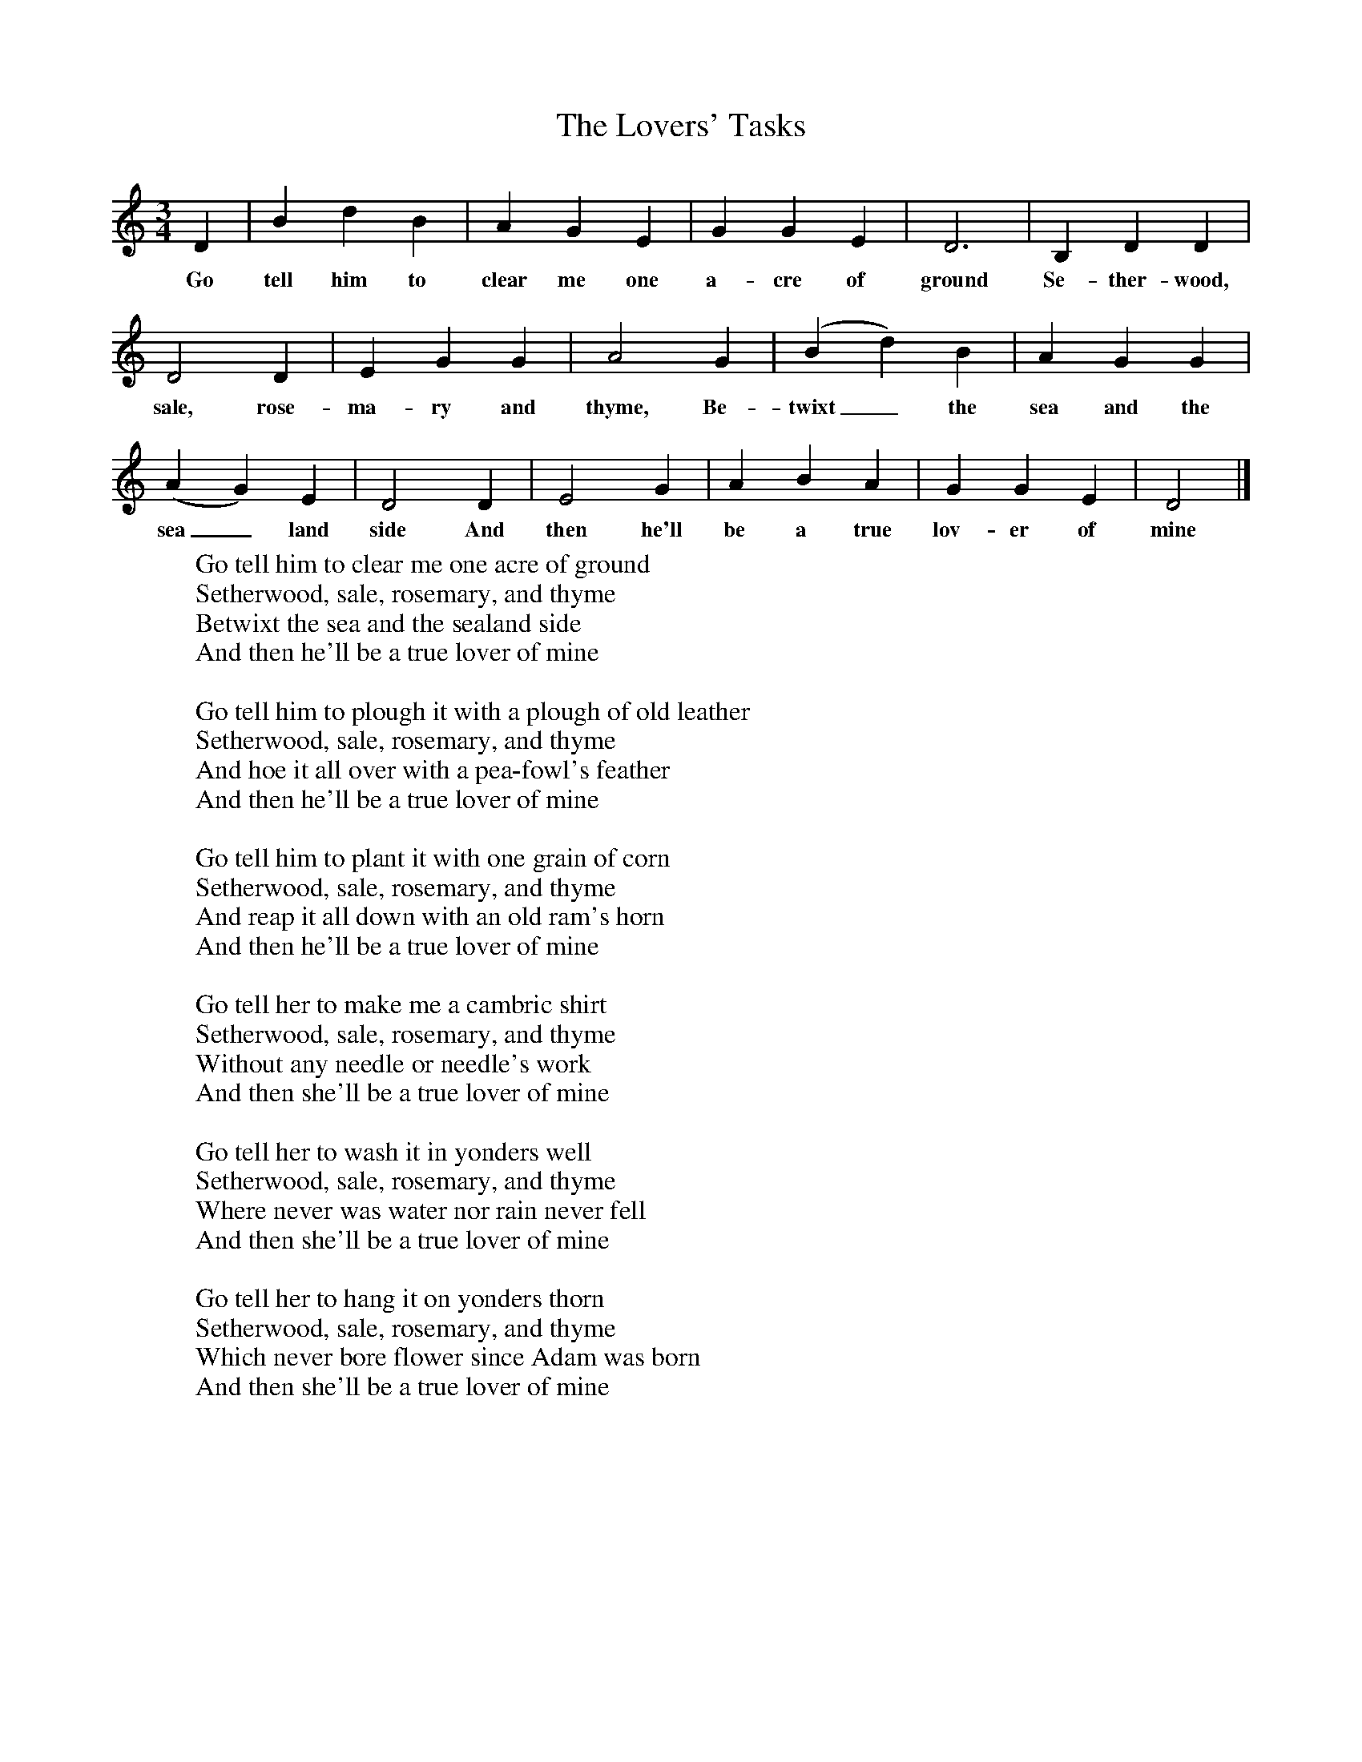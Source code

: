 X:1
T:The Lovers' Tasks
M:3/4
L:1/8
K:Ddor
D2|B2d2B2|A2G2E2|G2G2E2|D6|B,2D2D2|
w:Go tell him to clear me one a-cre of ground Se-ther-wood,
D4D2|E2G2G2|A4G2|(B2d2)B2|A2G2G2|
w:sale, rose-ma-ry and thyme, Be-twixt_ the sea and the
(A2G2)E2|D4D2|E4G2|A2B2A2|G2G2E2|D4|]
w:sea_land side And then he'll be a true lov-er of mine
W:Go tell him to clear me one acre of ground
W:Setherwood, sale, rosemary, and thyme
W:Betwixt the sea and the sealand side
W:And then he'll be a true lover of mine
W:
W:Go tell him to plough it with a plough of old leather
W:Setherwood, sale, rosemary, and thyme
W:And hoe it all over with a pea-fowl's feather
W:And then he'll be a true lover of mine
W:
W:Go tell him to plant it with one grain of corn
W:Setherwood, sale, rosemary, and thyme
W:And reap it all down with an old ram's horn
W:And then he'll be a true lover of mine
W:
W:Go tell her to make me a cambric shirt
W:Setherwood, sale, rosemary, and thyme
W:Without any needle or needle's work
W:And then she'll be a true lover of mine
W:
W:Go tell her to wash it in yonders well
W:Setherwood, sale, rosemary, and thyme
W:Where never was water nor rain never fell
W:And then she'll be a true lover of mine
W:
W:Go tell her to hang it on yonders thorn
W:Setherwood, sale, rosemary, and thyme
W:Which never bore flower since Adam was born
W:And then she'll be a true lover of mine
